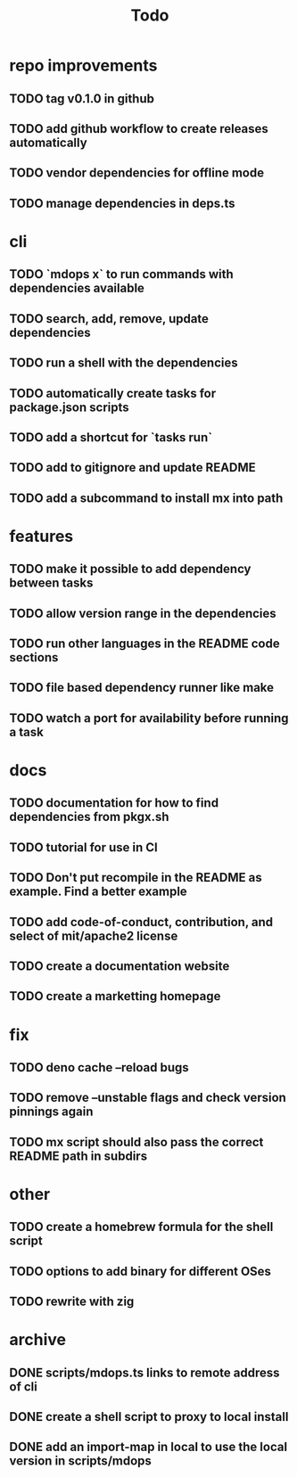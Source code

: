 #+title: Todo

* repo improvements
** TODO tag v0.1.0 in github
** TODO add github workflow to create releases automatically
** TODO vendor dependencies for offline mode
** TODO manage dependencies in deps.ts
* cli
** TODO `mdops x` to run commands with dependencies available
** TODO search, add, remove, update dependencies
** TODO run a shell with the dependencies
** TODO automatically create tasks for package.json scripts
** TODO add a shortcut for `tasks run`
** TODO add to gitignore and update README
** TODO add a subcommand to install mx into path
* features
** TODO make it possible to add dependency between tasks
** TODO allow version range in the dependencies
** TODO run other languages in the README code sections
** TODO file based dependency runner like make
** TODO watch a port for availability before running a task
* docs
** TODO documentation for how to find dependencies from pkgx.sh
** TODO tutorial for use in CI
** TODO Don't put recompile in the README as example. Find a better example
** TODO add code-of-conduct, contribution, and select of mit/apache2 license
** TODO create a documentation website
** TODO create a marketting homepage
* fix
** TODO deno cache --reload bugs
** TODO remove --unstable flags and check version pinnings again
** TODO mx script should also pass the correct README path in subdirs
* other
** TODO create a homebrew formula for the shell script
** TODO options to add binary for different OSes
** TODO rewrite with zig
* archive
** DONE scripts/mdops.ts links to remote address of cli
** DONE create a shell script to proxy to local install
** DONE add an import-map in local to use the local version in scripts/mdops
